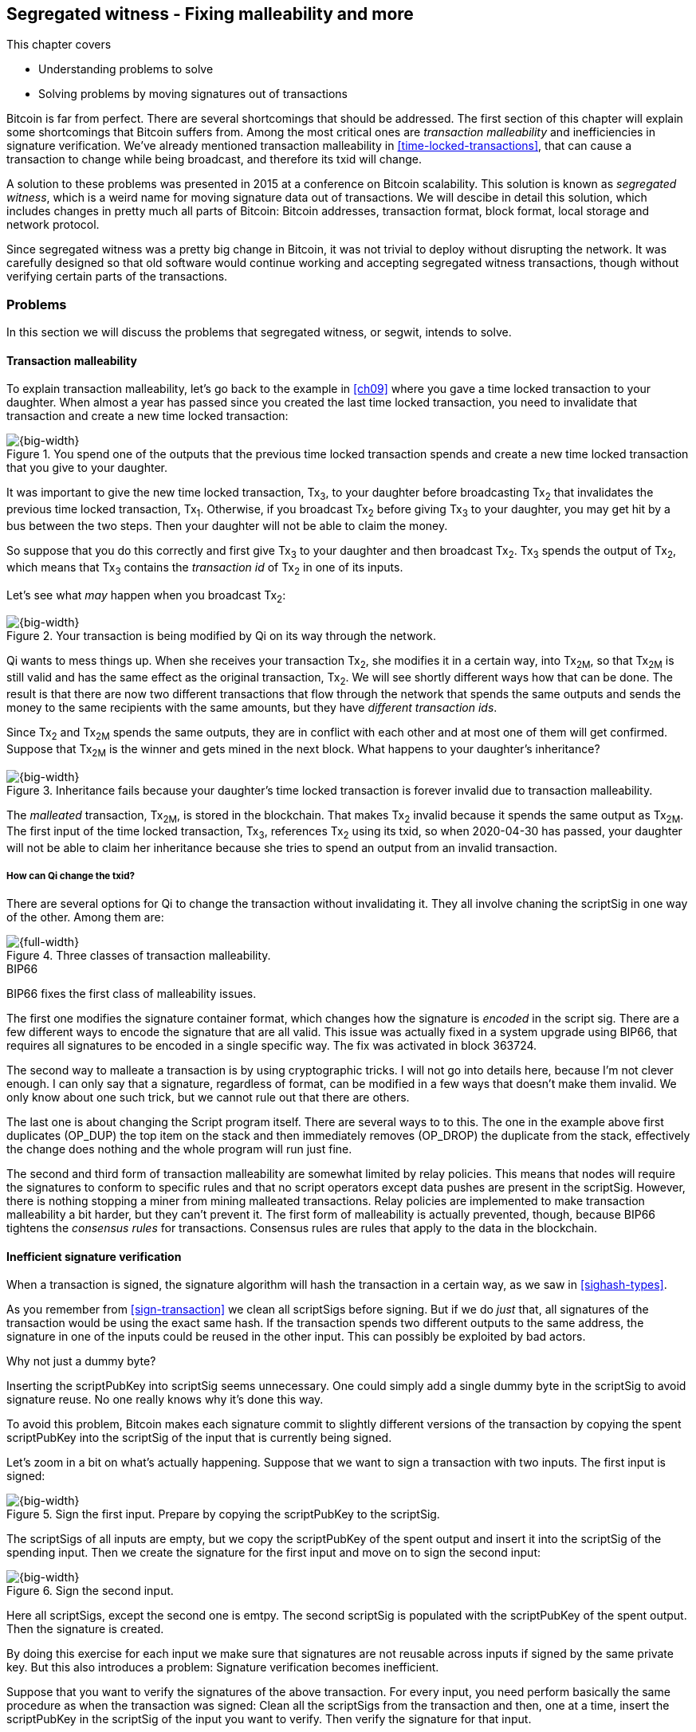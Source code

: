 [[ch10]]
== Segregated witness - Fixing malleability and more
:imagedir: {baseimagedir}/ch10

This chapter covers

* Understanding problems to solve
* Solving problems by moving signatures out of transactions

Bitcoin is far from perfect. There are several shortcomings that
should be addressed. The first section of this chapter will explain
some shortcomings that Bitcoin suffers from. Among the most critical
ones are _transaction malleability_ and inefficiencies in signature
verification. We've already mentioned transaction malleability in
<<time-locked-transactions>>, that can cause a transaction to change
while being broadcast, and therefore its txid will change.

A solution to these problems was presented in 2015 at a conference on
Bitcoin scalability. This solution is known as _segregated witness_,
which is a weird name for moving signature data out of
transactions. We will descibe in detail this solution, which includes
changes in pretty much all parts of Bitcoin: Bitcoin addresses,
transaction format, block format, local storage and network protocol.

Since segregated witness was a pretty big change in Bitcoin, it was
not trivial to deploy without disrupting the network. It was carefully
designed so that old software would continue working and accepting
segregated witness transactions, though without verifying certain
parts of the transactions.

=== Problems

In this section we will discuss the problems that segregated witness,
or segwit, intends to solve.

==== Transaction malleability

To explain transaction malleability, let's go back to the example in
<<ch09>> where you gave a time locked transaction to your
daughter. When almost a year has passed since you created the last
time locked transaction, you need to invalidate that transaction and
create a new time locked transaction:

.You spend one of the outputs that the previous time locked transaction spends and create a new time locked transaction that you give to your daughter.
image::{imagedir}/inheritance-transaction.svg[{big-width}]

It was important to give the new time locked transaction, Tx~3~, to
your daughter before broadcasting Tx~2~ that invalidates the previous
time locked transaction, Tx~1~. Otherwise, if you broadcast Tx~2~
before giving Tx~3~ to your daughter, you may get hit by a bus between
the two steps. Then your daughter will not be able to claim the money.

So suppose that you do this correctly and first give Tx~3~ to your
daughter and then broadcast Tx~2~. Tx~3~ spends the output of Tx~2~,
which means that Tx~3~ contains the _transaction id_ of Tx~2~ in one
of its inputs.

Let's see what _may_ happen when you broadcast Tx~2~:

.Your transaction is being modified by Qi on its way through the network. 
image::{imagedir}/tx2-malleated.svg[{big-width}]

Qi wants to mess things up. When she receives your transaction Tx~2~,
she modifies it in a certain way, into Tx~2M~, so that Tx~2M~ is still
valid and has the same effect as the original transaction, Tx~2~. We
will see shortly different ways how that can be done. The result is
that there are now two different transactions that flow through the
network that spends the same outputs and sends the money to the same
recipients with the same amounts, but they have _different transaction
ids_.

Since Tx~2~ and Tx~2M~ spends the same outputs, they are in conflict
with each other and at most one of them will get confirmed. Suppose
that Tx~2M~ is the winner and gets mined in the next block. What
happens to your daughter's inheritance?

.Inheritance fails because your daughter's time locked transaction is forever invalid due to transaction malleability.
image::{imagedir}/inheritance-fails.svg[{big-width}]

The _malleated_ transaction, Tx~2M~, is stored in the blockchain. That
makes Tx~2~ invalid because it spends the same output as Tx~2M~. The
first input of the time locked transaction, Tx~3~, references Tx~2~
using its txid, so when 2020-04-30 has passed, your daughter will not
be able to claim her inheritance because she tries to spend an output
from an invalid transaction.

===== How can Qi change the txid?

There are several options for Qi to change the transaction without
invalidating it. They all involve chaning the scriptSig in one way of
the other. Among them are:

.Three classes of transaction malleability.
image::{imagedir}/super-zoom-tx-malleability-problems.svg[{full-width}]

[.inbitcoin]
.BIP66
****
BIP66 fixes the first class of malleability issues.
****

The first one modifies the signature container format, which changes
how the signature is _encoded_ in the script sig. There are a few
different ways to encode the signature that are all valid. This issue
was actually fixed in a system upgrade using BIP66, that requires all
signatures to be encoded in a single specific way. The fix was
activated in block 363724.

The second way to malleate a transaction is by using cryptographic
tricks. I will not go into details here, because I'm not clever
enough. I can only say that a signature, regardless of format, can be
modified in a few ways that doesn't make them invalid. We only know
about one such trick, but we cannot rule out that there are others.

The last one is about changing the Script program itself. There are
several ways to to this. The one in the example above first duplicates
(OP_DUP) the top item on the stack and then immediately removes
(OP_DROP) the duplicate from the stack, effectively the change does
nothing and the whole program will run just fine.

The second and third form of transaction malleability are somewhat
limited by relay policies. This means that nodes will require the
signatures to conform to specific rules and that no script operators
except data pushes are present in the scriptSig. However, there is
nothing stopping a miner from mining malleated transactions. Relay
policies are implemented to make transaction malleability a bit
harder, but they can't prevent it. The first form of malleability is
actually prevented, though, because BIP66 tightens the _consensus
rules_ for transactions. Consensus rules are rules that apply to the
data in the blockchain.

[[inefficient-sighash]]
==== Inefficient signature verification

When a transaction is signed, the signature algorithm will hash the
transaction in a certain way, as we saw in <<sighash-types>>.

As you remember from <<sign-transaction>> we clean all scriptSigs
before signing. But if we do _just_ that, all signatures of the
transaction would be using the exact same hash. If the transaction
spends two different outputs to the same address, the signature in one
of the inputs could be reused in the other input. This can possibly be
exploited by bad actors.

[.gbinfo]
.Why not just a dummy byte?
****
Inserting the scriptPubKey into scriptSig seems unnecessary. One could
simply add a single dummy byte in the scriptSig to avoid signature
reuse. No one really knows why it's done this way.
****

To avoid this problem, Bitcoin makes each signature commit to slightly
different versions of the transaction by copying the spent
scriptPubKey into the scriptSig of the input that is currently being
signed.

Let's zoom in a bit on what's actually happening. Suppose that we want
to sign a transaction with two inputs. The first input is signed:

.Sign the first input. Prepare by copying the scriptPubKey to the scriptSig.
image::{imagedir}/sign-old-digest-1.svg[{big-width}]

The scriptSigs of all inputs are empty, but we copy the scriptPubKey
of the spent output and insert it into the scriptSig of the spending
input. Then we create the signature for the first input and move on to
sign the second input:

.Sign the second input.
image::{imagedir}/sign-old-digest-2.svg[{big-width}]

Here all scriptSigs, except the second one is emtpy. The second
scriptSig is populated with the scriptPubKey of the spent output. Then
the signature is created.

By doing this exercise for each input we make sure that signatures are
not reusable across inputs if signed by the same private key. But this
also introduces a problem: Signature verification becomes inefficient.

Suppose that you want to verify the signatures of the above
transaction. For every input, you need perform basically the same
procedure as when the transaction was signed: Clean all the scriptSigs
from the transaction and then, one at a time, insert the scriptPubKey
in the scriptSig of the input you want to verify. Then verify the
signature for that input.

This may seem harmless, but as the number of inputs grow, the amount
of data to hash for each signature increases. If you double the number
of inputs, you

* double the number of signatures to verify
* double (roughly) the size of the transaction

[[sighash-n2]]
.Total time for hashing during signature verification. Time roughly quadruples when number of inputs double.
image::{imagedir}/sighash-n2.svg[{big-width}]

[.gbinfo]
.Why 1 ms?
****
The time 1 ms is just an example. The actual time to verify a
transaction varies between nodes.
****

This means that if the time to verify the above transaction with two
inputs was 1 ms, it would take 4 ms to verify a transaction with 4
inputs. Double the number of inputs again, and we have 16 ms. A
transaction with 1024 inputs would take more than four minutes!

This weakness can be exploited by creating a large transaction with a
lot of inputs. All nodes verifying the transaction will be occupied
for minutes, making them unable to verify other transactions and
blocks during this time. The Bitcoin network as a whole would slow
down.

It would be much better if we could make the transaction verification
time grow linearly instead of quadratically. This would mean that the
time to verify a transaction doubles as the number of inputs
doubles. Then the 1024 inputs would take roughly 512 ms instead of 4
minutes.

==== Waste of bandwidth

When a full node sends a transaction to a lightweight wallet, it sends
the complete transaction, which includes all signature data. But a
lightweight wallet cannot verify the signatures, because it doesn't
have the spent outputs.

The scriptSigs make a large percentage of the transaction size. A
typical scriptSig spending a p2pkh output takes 107 bytes. Consider a
few different transactions with two outputs:

.Space occupied by scriptSig data of different typical transactions
|===
| Inputs | Total scriptSig size | Tx size | scriptSig percentage

| 1 | 107 | 224 | 47%
| 2 | 214 | 373 | 57%
| 3 | 321 | 521 | 61%
| 8 | 856 | 1255 | 68%
|===


.Txid
****
image::{imagedir}/2ndcol-txid.svg[]
****

Wouldn't it be nice if a full node didn't have to send the scriptSig
data to the lightweight wallet? You would save more than 50% data
traffic. There's just one problem: They are needed to calculate
transaction ids. If you skip sending scriptSigs of transactions, the
lightweight wallet would not be able to verify that the transaction is
included in a block, because it can't verify the merkle proof.

.Without the scriptSigs, a lightweight wallet will not be able to verify that a transaction is included in the block.
image::{imagedir}/cannot-verify-tx-included-in-block.svg[{half-width}]

It would be nice if we could solve this somehow.

==== Script upgrades are hard

Sometimes it is desirable to extend the script language with new
operations. For example `OP_CHECKSEQUENCEVERIFY` and
`OP_CHECKLOCKTIMEVERIFY` were introduced in the language during 2015
and 2016. Let's have a look at how `OP_CHECKLOCKTIMEVERIFY`, CLTV, was
introduced.

Will start with what `OP_` codes actually are. They are nothing but a
single byte. `OP_EQUAL` for example, is represented by the byte `87`
in hex code. Every node knows that when they encounter the byte `87`
in the script program, they know that they need to compare the top two
items on the stack and push the result back on the
stack. `OP_CHECKMULTISIG` is also a single byte, `ae`. All operators are
represented by a different byte.

When Bitcoin was created, a number of "NOP" operators,
`OP_NOP1`-`OP_NOP10`, was specified. They are represented by the bytes
`b0`-`b9`. They are designed to do nothing. The name "NOP" comes from
"No OPeration" which basically means, "when this instruction appears
just ignore it and move on".

These NOPs can be used to extend the script language, but only to a
certain extent. The CLTV operator is actually `OP_NOP2`, or byte
`b1`. CLTV was introduced by releasing a version of Bitcoin Core that
redefines how `OP_NOP2` works. But it needs to be done in a compatible
way so that we don't break compatibility with old, non-upgraded nodes.

Let's go back to the example from <<absolute-time-locked-outputs>>
where you gave your daughter allowance in advance that she can cash
out on May 1:

.Using `OP_CHECKLOCKTIMEVERIFY` to lock an output until May 1.
image::{imagedir}/cltv-allowance.svg[{half-width}]

The scriptPubKey for this output is

[subs="normal"]
----
<may 1 2019 00:00:00> OP_CHECKLOCKTIMEVERIFY OP_DROP
OP_DUP OP_HASH160 <PKH~D~> OP_EQUALVERIFY 
OP_CHECKSIG
----

or at least, that's how a new node, that is aware of the new meaning
of byte `b1`, interprets the script. It will

* push the time `<may 1 2019 00:00:00>` to the stack
* *check that the lock time of the spending transaction has at least
   the value found on top of the stack. Fail immediately otherwise*
* drop the time value from the stack
* continue with normal signature verification

An old node, on the other hand will interprete the script as follows:

[subs="normal"]
----
<may 1 2019 00:00:00> OP_NOP2 OP_DROP
OP_DUP OP_HASH160 <PKH~D~> OP_EQUALVERIFY 
OP_CHECKSIG
----

It will

* push the time `<may 1 2019 00:00:00>` to the stack
* *do nothing*
* drop the time value from the stack
* continue with normal signature verification

Old nodes still treat `OP_NOP2` as it used to; By doing nothing and
move on. It is not aware of the new rules associated with the byte
`b1`.

The old and the new nodes will behave the same if the
`OP_CHECKLOCKTIMEVERIFY` succeeds on the new node. But if the
`OP_CHECKLOCKTIMEVERIFY` fails on the new node, the old node will not
fail, because "do nothing" never fails. The new nodes fail more often
than the old nodes, because new nodes have stricter rules. The old
nodes will always finish the script program with success whenever the
new nodes finish with success. This is known as a _soft fork_. A soft
fork is a system upgrade that doesn't require all nodes to upgrade. We
will talk more about forks, system upgrades, and alternate currencies
born from Bitcoin's blockchain in <<ch11>>.

You may be wondering what the `OP_DROP` instruction is for. `OP_DROP`
takes the top item on the stack and
discards it. `OP_CHECKLOCKTIMEVERIFY` is designed to behave exactly
like `OP_NOP2` when it succeeds. If CLTV would be designed without
taking old nodes into account, it would probably remove the top item
from the stack. But since we need to take old nodes into account, we
cannot do that. That's why we must add the extra `OP_DROP` after
`OP_CHECKLOCKTIMEVERIFY`.

The above was an example of how old script operators can be repurposed
to do something more strict without disrupting the whole network.

This method of script upgrades has been done for two operators so far.

[%autowidth,role="widetable"]
|===
| Byte | Old code | New code | New meaning

| `b1` | `OP_NOP2` | `OP_CHECKLOCKTIMEVERIFY` | Verify that the spending tx has high enough absolute lock time
| `b2` | `OP_NOP3` | `OP_CHECKSEQUENCEVERIFY` | Verify that the spending input has high enough relative lock time
|===

There are only 10 spare operators that we can use for script upgrades,
and such upgrades are limited to exactly mimic the `OP_NOP` behaviour
if they don't fail.

Sooner or later we need another script upgrade mechanism. Both because
we will run out of OP_NOPs and because we want the new script
operators to behave differently than OP_NOP when they succeed.

=== Solution

A solution to all the above problems were presented at a conference in
2015. The solution was to move the script out of the transactions
altogether.

Let's take a look again at the anatomy of a normal transaction:

.The txid is calculated from the whole transaction, including scriptSigs.
image::{imagedir}/normal-transaction.svg[{half-width}]

If we could just change the system so that the txid does not cover the
scriptSig, we would remove all known possibilities of unintentional
transaction malleability. Unfortunately, if we do this we would make
old software incompatible, because they calculate the txid in the
traditional way.

[.inbitcoin]
.BIP141
****
The new rules defined by segregated witness are specified in BIP141,
"Segregated Witness (Consensus layer)".
****

Segregated Witness, segwit, solves that problem and all the above
mentioned problems in a forward and backward compatible way:

* Forward compatible because transactions and blocks created by new
  software works with old software.
* Backward compatible because transactions and blocks created by old
  software works with new software.

In crypto-lingo, a _witness_ basically means a signature. It is
something that attests the authenticity of something. For a Bitcoin
transaction, the witness is the contents of the scriptSig, because
that's what proves that the transaction is authenticated. Segregated
means parted, so we part the contents of the scriptSig from the
transaction, effectively leaving the scriptSig empty:

.A segwit transaction contains no signature data. The signatures are attached instead. The txid does not commit to the signatures.
image::{imagedir}/segwit-transaction-simple.svg[{half-width}]

Segregated witness thus means that the contents of the scriptSig is
removed from the transaction and put into an external structure that
we call the witness.

We will follow a few segwit transactions to see how it affects the
different parts of the Bitcoin system. But first we need to get some
bitcoin into a segwit wallet.

==== Segwit addresses

Suppose that your wallet uses segwit, and that you are selling a
laptop to Amy. Your wallet needs to create an address that you can
give to Amy. So far nothing new.

[.inbitcoin]
.BIP173
****
This BIP defines the checksummed encoding scheme Bech32 and how segwit
addresses are composed and encoded using Bech32.
****

But segwit defines a new address type that is encoded using _Bech32_
instead of base58check. Suppose that your segwit address is

 bc1qeqzjk7vume5wmrdgz5xyehh54cchdjag6jdmkj

This address format provides several improvements compared to the
base58check addresses we are used to:

* All characters are of the same case which means
** QR codes can be made smaller
** addresses are easier to verbally read out.
* The checksum used in Bech32 will detect up to 4 character errors
  with 100% certainty. If there are more character errors, the
  probability of detection failure is less than 1 in a billion. This
  is a major improvement to the 4 byte chacksum in base58check, which
  doesn't provide any guarantee.

Your segwit address consists of two parts. The first part, `bc`, is a
human-readable part. This is short for "bitcoin". The `1` is a
delimiter between the human-readable part and the _data part_. The
data part encodes the actual information that Amy will use to create
the transaction output:

* A version, 0 in this case
* A witness program. In this case, the witness program is a public key
  hash, `c8052b799cde68ed8da8150c4cdef4ae3176cba8`

You give the address `bc1qeqzjk7vume5wmrdgz5xyehh54cchdjag6jdmkj` to
Amy, by showing her a QR code. She has a modern wallet that
understands this address format, so she scans this address and
extracts the version and witness program:

.Amy decodes the segwit address to get the version byte and the witness program.
image::{imagedir}/bech32-decode.svg[{full-width}]

.Checksum
****
We won't go into details on the checksum. We encourage the interested
reader to read BIP173.
****

This is done in multiple steps. The data part of the address are
converted, character by caracter into numbers using a _base32_ lookup
table. The first of these numbers is the witness version, 0. The last
six numbers is the checksum. The checksum is now verified and no
errors are detected. Then the witness program is extracted by writing
each number as a 5 bit number and rearrange them in groups of 8
bits. Each groups then represents a byte of the witness program.

Amy creates a transaction with a new kind of scriptPubKey that we are
not used to:

.Amy sends 0.1 BTC to your segwit address. scriptPubKey doesn't contain any script operators, just data.
image::{imagedir}/segwit-output.svg[{big-width}]

She broadcasts this transaction on the Bitcoin network. The network
will accept the transaction, because it is correctly signed in the old
fashioned way. Eventually it will get confirmed in a block. Your
wallet will acknowledge that you have actually received the money so
you give the laptop to Amy.

==== Spend your segwit output

Now that you have received your money you want to spend them on a used
popcorn machine. It costs only 0.09 BTC. It's a bargain! Suppose that
the owner of the popcorn machine has the segwit address
`bc1qlk349y63znw7up8wulw0rhvp02wptxul0qwrqp`.

.You create and broadcast a payment to the popcorn machine owner.
image::{imagedir}/segwit-spend-wpkh.svg[{big-width}]

Your transaction sends the money to the popcorn machine owner's segwit
address and pays 0.01 BTC in transaction fee. The input has an empty
scriptSig; The signature data is instead added as a _witness field_ in
the attached _witness_. Had there been multiple inputs in this
transaction, there would be multiple witness fields in the witness,
one for each input. You can mix segwit inputs and legacy inputs, in
which case the the witness fields for the legacy inputs would be
empty, because their signatures are in the respective scriptSig, as
they always were.

==== Validate the segwit transaction

You have sent your transaction for the popcorn machine to the Bitcoin
peer to peer network for processing. Let's see how an upgraded full
node validates this transaction before relaying it to other
nodes. Since it's running the latest and greatest software, it knows
how to deal with segwit transactions.

.A full node verifies the witness of your transaction. The pattern `00` followed by exactly 20 bytes is treated special
image::{imagedir}/segwit-spend-wpkh-verify.svg[{big-width}]

[.gbinfo]
.Remember p2sh
****
You may have noticed that this is similar to how p2sh worked in
<<p2sh-new-software>>. 
****

The full node, that knows about segwit, will look for a pattern in the
scriptPubKey starting with a single version byte followed by a 2 to 40
byte witness program. In this case the pattern matches, which means
that this is a segwit output.

Next step for the full node is to understand what _kind_ of segwit
output it is. As of writing, there is only one version of segwit
output; Version `00`. This version comes in two different flavors:

* _p2wpkh_ (pay-to-witness-public-key-hash) identified by a 20 byte witness program
* _p2wsh_ (pay-to-witness-script-hash) identified by a 32 byte witness program

In this case we have the version byte `00` followed by exactly 20
bytes which means that this is a p2wpkh payment. If the version byte
is not zero, the node will immediately accept this input without
further processing. We'll talk a bit more on unknown versions later.

The p2wpkh is the simplest of the two types because it is very similar
to our well known p2pkh. Let's look at how they both work

p2pkh:: The scriptPubKey contains the actual script that checks the
signature in the scriptSig
p2wpkh:: The actual script is a pre-determined template and the
witness program _is_ the PKH to insert into the script template. The
signatures are taken from the witness.

In the end it's the exact same program that gets run for both of these
two types. The difference is where the components come from.

Why do this p2wpkh at all, when we are running the exact same script
program as in p2pkh? Let's recall that we want to solve transaction
malleability. We do that by removing the signature data from the
transaction inputs so that no one can change the transaction id by
making subtle changes to the scriptSig.

The full node has verified this transaction and sends it to its
peers. There's just one problem: One of the peers have no idea what
segwit is. It is an old node that hasn't been upgraded for a while.

===== "Validate" on old nodes

An old node has just received your transaction and wants to
verify it. Old nodes know nothing about segwit and that there are
witnesses attached to transactions. It will download the transaction
as it always has, which is without the witness attachment. This is
what the node will see:

.An old node will just see two data items in the scriptPubKey and an empty scriptSig.
image::{imagedir}/segwit-spend-wpkh-verify-old-node.svg[{big-width}]

Since the node doesn't know anything else, it will create the script
program by taking the empty scriptSig and append the scriptPubKey. The
resulting program will look like this:

 00 c8052b799cde68ed8da8150c4cdef4ae3176cba8

It will run this program. The program puts two data items on the
stack, first `00` then the `c805...cba8`. When it's done there is
nothing left to do but check whether the top item on the stack,
`c805...cba8`, is "true". Bitcoin defines anything that's non-zero to
be true, so this script will pass and the transaction is authorized.

This doesn't seems very secure. This is known as an "anyone can
spend", meaning that anyone can create a transaction that spends the
output. It requires no signature. You just have to create an input
with an empty scriptSig to take the money.

In <<ch11>> we will talk about how to deal with this problem. But for
now, suppose that 95% of the nodes run with segwit and someone tries
to use your output as an anyone-can-spend. Suppose also that this
transaction gets included in a block by some miner that don't know
about segwit. Then 95% of the network will not accept that block
because it contains an invalid transaction according to segwit
nodes. This means that a miner that defies the rules of the _economic
majority_ will lose their income.

==== Including your segwit transaction in a block

Your segwit transaction has propagated through the network, and all
nodes has verified it along the way. Now a miner wants to insert the
transaction into a new block. Suppose that the miner runs modern
software and thus knows about segwit. Let's look at how it is included
in the block.

.Your segwit transaction gets included in a block. The block commits to the witnesses by putting the witness commitment into an output of the coinbase transaction.
image::{imagedir}/block-segwit.svg[{full-width}]

The block is built as before, but with one important difference. A new
block rule is introduced in segwit: If there are segwit transactions
in the block, the coinbase transaction must contain an output with a
_witness commitment_. This witness commitment is the combined hash of
the _witness root hash_ and a _witness reserved value_. The witness
root hash is the merkle root of all _witness txids_ or _wtxids_ of all
transactions in the block. The wtxid is the hash of the transaction
_including the witness_ if there is one. There is an exception for the
coinbase, whose wtxid is always defined as 32 zero bytes. The
witness reserved value is dedicated for future system upgrades.

The witness commitment is written in an `OP_RETURN` output:

.The coinbase transaction's witness contains the witness reserved value and an OP_RETURN output contains the witness commitment.
image::{imagedir}/segwit-coinbase-tx.svg[{half-width}]

The witness reserved value can be any value. But a full node verifying
this block needs a way to know what that value is. If the node didn't
know the witness reserved value, it wouldn't be able to reconstruct
the witness commitment for comparison with the OP_RETURN output's
witness commitment. The coinbase transaction's witness contains the
witness reserved value so that full nodes can verify the witness
commitment.

===== Old nodes verifying the block

The block above is valid for new segwit-enabled full nodes so it must
also be valid for old nodes that don't know what segwit is. An old
node will not download any witnesses from it peers, because it doesn't
know they exist.

.An old node verifies the block with your transaction. It will not verify the signatures or the witness commitment.
image::{imagedir}/block-segwit-old-node.svg[{big-width}]

This node will do what it has always done. Run the scripts of the
transactions, which will look like spending anyone-can-spend
outputs. That's ok, move on. If some of the transactions in the block
are non-segwit, those transactions will be fully verified.

We have now gone full circle with your transaction to the popcorn
machine owner who hands over the machine to you.

==== Pay to witness script hash

Do you remember when we introduced pay to script hash in
<<pay-to-script-hash>>? They were moving the actual scriptPubKey part
of the program to the spending input. Let's have another look at the
charity wallet that John, Ellen and Faiza set up.

.John and Faiza spends an output from their multisig wallet.
image::{imagedir}/p2sh-overview.svg[{big-width}]

The idea here was that the payer, the donor in this case, shouldn't
have to pay a higher fee for a big complex scriptPubKey. Instead the
recipient wanting to use this fancy scheme will pay for the
complexity.

With segwit we can do about the same thing using
pay-to-witness-script-hash, which is the segwit version of p2sh. Isn't
naming in Bitcoin fantastic?

Suppose that John, Ellen and Faiza use segwit for their charity wallet
and that the previous popcorn machine owner wants to give the money he
received for the popcorn machine to the charity.

John, Ellen and Faiza must provide the popcorn guy with a p2wsh
address. Their _witness script_ is the same as their p2sh _redeem
script_ was when they were using p2sh:

.The witness script is hashed into a witness script hash
image::{imagedir}/witness-script-and-wsh.svg[{half-width}]

They use this witness script hash to create a p2wsh address in the
same way that you created your p2wpkh address. They encode

 00 983b977f86b9bce124692e68904935f5e562c88226befb8575b4a51e29db9062

using Bech32 and get the p2wsh address

 bc1qnqaewluxhx7wzfrf9e5fqjf47hjk9jyzy6l0hpt4kjj3u2wmjp3qr3lft8

This address is handed to the popcorn guy who creates and broadcasts a
transaction like this:

.The popcorn guy sends the money to the charity's p2wsh address.
image::{imagedir}/tx-popcorn-guy-to-charity.svg[{big-width}]

The transaction has the witness attached just like your transaction to
the popcorn guy. The only difference between your transaction and the
popcorn guy's transaction is that the output has different length of
their witness programs. Your transaction had a 20 byte witness
program, because it was a public key hash, and the popcorn guy's
transaction has a 32 byte witness program, because that's a double
SHA256 of the witness script.

This transaction will get verified and eventually included in a block.

===== Spend the p2wsh transaction.

Suppose that John and Faiza wants to spend the 0.08 BTC they got from
the popcorn guy and send them to Amnesty International. Amnesty
happens to also have a p2wsh address. John and Faiza collaborate to
create the following transaction:

.The charity pays 0.07 BTC to Amnesty's address. The witness is the signatures followed by a data item that contains the actual witness script.
image::{imagedir}/tx-charity-to-amnesty.svg[{full-width}]

Note how there's nothing in the scriptSig. When we used p2sh in
<<pay-to-script-hash>>, the scriptSig got really big, because it
contained two signatures and the redeemScript, which in turn contained
three public keys.

===== Verifying the p2wsh input

A full node that wants to verify this transaction needs to determine
the type of output that is being spent. It looks at the output and
looks for the pattern `<version byte> <2 to 40 bytes data>`. It does
find this pattern and concludes that this is a segwit output. Next
thing to check is the value of the version byte.

.Preparing to verify the p2wsh input
image::{imagedir}/segwit-spend-wsh-verify-1.svg[{big-width}]

The version byte is `00`. A version `00` segwit output can have two
different lenghts of the witness program, 20 or 32 bytes. The first
one was covered in previous sections on p2wpkh. The witness program in
this example is 32 bytes, which means that this is a
pay-to-witness-script-hash, p2wsh, output.

Special rules apply when spending a p2wsh output. First, the data
items in the witness field of the spending input is pushed onto the
program stack.

Then the top item on the stack, the witness script, is verified
against the witness program in the output.

.Verifying the witness of a p2wsh payment.
image::{imagedir}/segwit-spend-wsh-verify-2.svg[{big-width}]

The witness script is hashed and compared to the witness program in
the spent output before being executed with the three items on the
stack. This process is similar to that of verifying p2sh payment.

All segwit transactions are handled the same way by miners and block
verifiers, so there's no difference in how the transaction is included
in a block compared to p2wpkh transactions.

[[new-hashing-algorithm]]
==== New hashing method for signatures

[.inbitcoin]
.BIP143
****
This solution is specified in BIP143, "Transaction Signature
Verification for Version 0 Witness Program"
****

One of the problems segwit solves is the inefficient signature
hashing. As explained in <<inefficient-sighash>>, if the number of
inputs doubles, the time it takes to verify the transaction roughly
quadruples.

The solution is to make the signatures in steps. Suppose that you want
to sign all four inputs of a transaction:

.Hashing is done in two steps. The intermediate hash is reused for each input.
image::{imagedir}/new-sighash-algo.svg[{big-width}]

1. Make a reusable hash, intermediate hash
2. Extend the reusable hash with stuff specific to the current input

The intermediate hash commits to all inputs and outputs of the
transaction. Then, for each input add the intermediate hash to some
input-specific data:

Spent outpoint:: The transaction id and index of the output that this input spends
Spent output script:: The scriptPubKey of the spent output
Spent amount:: The BTC value of the spent output.

.Old hashing
****
image::{imagedir}/2ndcol-sighash-n2.svg[]
****

The bulk of the transaction is only hashed once to create the
intermediate hash. This drastically reduces the amount of hashing
needed. When the number of input doubles, the amount of hashing only
doubles. This makes the hashing algorithm perform _linearly with
number of inputs_ instead of _quadratically_. The time to verify the
transaction with 1024 inputs in <<sighash-n2>> would be reduced from
262144 ms to 512 ms.

===== Signature commits to amount

Why do we include the spent amount? We didn't do that in the old
signature hashing algorithm. This has nothing to do with hashing
efficiency, but it fixes yet another problem that off-line wallets and
some lightweight wallets face.

[.gbinfo]
.Hardware wallet
****
A hardware wallet is an electronic device designed to keep private
keys safe. Unsigned transactions are sent to the device for
signing. The device usually requires PIN code to sign.
****

An off-line wallet, for example a hardware wallet, cannot know how
much money is being spent. If an unsigned transaction is to be signed
by the off-line wallet, the wallet cannot display the fee amount of
the transaction to the user because it cannot see the values of the
outputs it is spending. It has no access to the blockchain.

.An off-line wallet cannot know the fee of a transaction.
image::{imagedir}/fee-unknown.svg[{big-width}]

This is true for both non-segwit and segwit transaction. However, with
segwit, when the signatures commit to the spent output amounts, the
wallet must get the amounts from somewhere to be able to sign. Suppose
that the input amounts are somehow provided to the off-line wallet,
for example through a USB memory stick alongside the transaction to
sign. Then the wallet can sign the transaction using those amounts and
even show the user what fee is being paid before signing.

If the wrong amount is provided to the off-line wallet, the wallet
wouldn't be able to tell. It cannot verify the input values. But since
the signatures now cover the amounts the transaction would be
invalid. A verifying node will know the correct amounts and use the
correct amounts when verifying the signatures. The signature check
will fail. The new signature hashing algorithm makes it impossible to
trick a wallet into signing a valid transaction with a fee the user
didn't intend.

==== Bandwidth savings

Since segwit removes the signature data from the transaction. When a
lightweight wallet requests a transaction from a full node, the full
node can send the transaction without the witness data. This means
that less data traffic is needed per transaction. This fact can be
used to either

* keep the bloom filter size as is and get about 50% reduction in data
  traffic.
* improve privacy by decreasing the size of the bloom filter to get
  more false positives.

==== Upgradeable script

The version byte is used for future upgrades of the script
language. Before segwit, we had to use the `OP_NOPs` to introduce new
features to the language, for example `OP_CHECKSEQUENCEVERIFY`. This
was not optimal, because

* We may run out of `OP_NOPs`, there are 8 left.
* The `OP_NOPs` cannot be redefined in arbitrary ways, they still need
  to behave as `OP_NOP` in case the new behaviour succeeds.

The version byte allows for much more powerful future upgrades. We can
do anything from slight modifications of specific operators, to
implementing completely new languages.

=== Wallet compatibility

Most old wallets will not support sending bitcoin to a segwit
address. They usually only allow p2pkh and p2sh addresses. For this
reason the developers of segwit created _p2wsh nested in p2sh_, and
_p2wpkh nested in p2sh_. These are two other ways to trigger the
segwit verification instead of the legacy script verification.

Suppose that you have a segwit wallet and want to sell your popcorn
machine to your neighbor, Nina. But Nina doesn't have a segwit-aware
wallet. She can only pay to ordinary addresses like p2pkh and p2sh.

You can make a p2sh address that Nina can pay to:

.Nina sends 0.1 BTC to your segwit wallet using a p2wpkh inside a p2sh address.
image::{imagedir}/p2wpkh-in-p2sh.svg[{half-width}]

Nina pays to `3KsJCgA6ubxgmmzvZaQYR485tsk2G6C1Be` which is an old
style p2sh address that contains the hash of the redeem script `00
bb4d49777d981096a75215ccdba8dc8675ff02d1`. This redeem script is a
version byte `00` followed by a 20 byte witness program. That is the
pattern for p2wpkh which we covered a few sections back.

Nina's wallet knows nothing about this. It sees only a p2sh address
and makes a payment to that script hash.

Later, when you want to spend your output, you create a transaction
like this:

.You spend the money you got from Nina by setting the version byte and witness program in the scriptSig of your input.
image::{imagedir}/p2wpkh-in-p2sh-spend.svg[{big-width}]

You create a witness just as you would with a normal p2wpkh input, but
you also set the redeem script as a single data item in the
scriptSig. The redeem script happens to be a version byte followed by
your 20 byte public key hash. Using this scriptSig, old nodes can
verify that the script hash in the spent output matches the hash of
the redeemScript in the scriptSig. New nodes will detect that the
redeemScript is a version byte and a witness program and verify the
witness accordingly.

This way of nesting a segwit payment inside a p2sh payment can also be
used for p2wsh payments in a similar fashion, a so-called _p2wsh
nested in p2sh_.

=== Recap of payment types

We have talked about several standard types of payments. Let's summarize them:

[%autowidth,cols="h,4*",role="widetable"]
|===
| Short name | Address format | scriptPubKey | scriptSig | Witness field

| p2pkh
| `**1** <some base58 characters>`
| Actual script
| pubkey and signature
| -

| p2sh
| `**3** <some base58 characters`
| Script that verifies redeem script hash
| signatures plus the actual redeem script
| -

| p2wpkh
| `**bc1q** <38 base32 characters>`
| 00 <pkh>
| -
| pubkey and signature

| p2wsh
| `**bc1q** <58 base 32 characters>`
| 00 <witness script hash>
| -
| signatures plus the actual witness script

| p2wpkh in p2sh
| `**3** <some base58 characters>`
| script that verifies redeem script hash
| one item containing version byte and pkh
| pubkey and signature

| p2wsh in p2sh
| `**3** <some base58 characters>`
| script that verifies redeem script hash
| one item containing version byte and witness script hash
| signatures plus the actual witness script
|===

=== Block limits

Bitcoin blocks are limited to 1,000,000 bytes in size and 20,000
signature operations.

==== Block size limit

In 2010 the Bitcoin software was updated with a limit of 1,000,000
bytes. It is not totally clear why this was done, but most people seem
to think that the limit was introduced to reduce the impact of certain
denial-of-service attacks. A denial of service attack is aimed at
stalling or crashing Bitcoin nodes so that the network can't function
properly.

One way to mess with the network is to create a very large block that
takes 10 seconds to download on a good internet connection. That may
seem fast enough, but uploading this block to 5 peers will take 50
seconds, provided that your peers have the same internet speed as you
have. This will cause the block to propagate very slowly across the
peer to peer network, which will increase the risk of an unintended
blockchain fork. Unintended forks will resolve with time, as we saw in
<<draw-lucky-numbers>>, but the overall security of Bitcoin will
decrease during such forks.

Another potential problem with big blocks, that could be exploited by
attackers, is that people with poor internet connections will be left
out completely, because they simply cannot keep up with the network
because they don't have the required network capacity, processing
power, RAM or disk storage space needed to run a full node. These
people will need to switch to systems with less security like
lightweight wallets, reducing the security of the whole network.

Regardless of the reason, this limit is in place.

==== Signature operations limit

The signature operations limit is put in place because signature
verification operations are reatively slow, especially in legacy
transactions. An attacker could stuff a transaction with a tremendous
amount of signatures that causes a verifying nodes to be busy
verifying signatures for a long time. The limit of 20,000 such
operations per block is somewhat arbitrarily chosen to prevent such an
attack.

==== Increasing the limits

It will take a so called hard fork to remove or increase these
limits. A hard fork is a rule change that causes old nodes and new
nodes to disagree on what the strongest valid blockchain is. We will
examine forks and upgrades in <<ch11>>. For now, suppose that new
nodes decides that 8,000,000 byte blocks are ok. When a miner
publishes a block that is bigger than 1,000,000 bytes, new nodes will
accept it while old nodes will not accept it and a permanent fork has
occurred, and we effectively have two different cryptocurrencies.

With segwit, there is an opportunity to somewhat increase both these
limits without a hard fork.

===== Increasing the block size limit

The old rule of 1,000,000 bytes remains, so old nodes can continue
working as they used to. However, new nodes will count block size
differently, but in a compatible way. Witness bytes will be counted
with a "discount" compared to other bytes, such as the block header or
transaction outputs. A new measurement, _block weight_, is put in
place. The maximum _weight_ of a block is 4,000,000 _weight units_,
WU:

.Witness bytes and non-witness bytes are counted differently. Witness bytes contribute less to the block weight.
image::{imagedir}/block-weight.svg[{big-width}]

Let's call the block excluding the witnesses the _base block_.

* 1 byte of base block data is counted as 4 weight units
* 1 byte of witness data is counted as 1 weight unit

The effect is that the old 1,000,000 byte block size limit remains
because the new rule and the old rule are effectively the same on the
base block. But the more segwit is used, the more data can be moved
from the base block to the witness, which allows for a bigger total
block size.

Suppose that a block only contains segwit transactions and that the
witnesses account for r of all transaction data in the block. The
maximum block weight is 4,000,000 and a total block size T gives us

[stem]
++++
4(1-r)T+rT \leq 4*10^{6} \\
(4-3r)T \leq 4*10^{6} \\
T \leq \frac {4*10^{6}} {4-3r}
++++

Inserting various r into this formula gives us different maximum total block sizes:

|===
| r [witness bytes/total bytes] | Max total block size [bytes]

| 0	| 1,000,000
| 0.1	| 1,081,081
| 0.3	| 1,290,323
| 0.5	| 1,600,000
| 0.6	| 1,818,182
| 0.7	| 2,105,263
| 0.8	| 2,500,000
|===

You can see that as the relative amount of witness data increases in
the block, we can squeeze in more transactions. The effect is an
actual block size increase.

There are a number of reasons for why the witness discount is
implemented:

* The scriptSigs and witnesses don't go into the UTXO set. Data that
goes into the UTXO set have higher costs, because the UTXO set should
preferably be stored in RAM for fast transaction verification.

* Give wallet developers, exchanges and smart contract developers
  incentive to make less outputs to reduce the size of the
  UTXO set. For example an exchange may chose to consolidate their
  many outputs into a few outputs.

* Old nodes don't download witness data, which means that witness data
  doesn't affect the network as much as other parts of the
  transactions.

* The witnesses doesn't have to be sent to lightweight wallet.

===== Increasing signature operations limit

Since we are increasing the block size with segwit, we also need to
increase the amount of allowed signature operations; Allowing more
transaction data per block should imply that we also need to allow
more signature operations. We can be increase the limit in the same
manner as the block size limit was increased.

We increase the number of allowed signature operations from 20,000 to
80,000, and count each legacy signature as 4 operations and each
segwit operation as 1 operation. We count a segwit signature operation
less than legacy operation, because they are more efficient as
discussed in <<new-hashing-algorithm>>.

This will have the same effect as as the block size increase: If a
block only contains legacy inputs, the old limit of 20,000 actual
operations remains. If the block contains only segwit inputs the new
limit of 80,000 actual operations is in effect. Any combination of
legacy and segwit inputs in a block will result in a limit somewhere
between 20,000 and 80,000 actual signature operations.

=== Summary

This chapter has walked you through Segregated Witness. Segregated
witness solves some serious problems:

==== Problems

Transaction malleability:: A txid might change without changing the
effect of the transaction. This can cause broken transaction chains.

Inefficient signature verification:: As the number of inputs double in
a transaction, the time to verify the transaction increases
quadratically. That's because both the size of the transaction doubles
and the number of signatures to verify doubles.

Wasted bandwidth:: Lightweight wallet are forced to download the
transactions including all signatures to be able to verify the merkle
proof.

Hard to upgrade:: There is limited room for script language
upgrades. There are a handful of `OP_NOPs` left, and you can't chanage
an `OP_NOP` however you please. If the new operator behaviour
succeeds, it must work exactly as an `OP_NOP`.

==== Solution

By moving signature data out of the base transaction, they will no
longer be part of the transaction id.

.Signatures are not part of the transaction id, because they are moved out from the base transaction.
image::{imagedir}/summary-segwit-transaction.svg[{half-width}]

So if the signature is malleated, it will not affect the txid. This
unconfirmed chains of transactions unbreakable.

A new signature hashing algorithm is used that makes the verification
time grow _linearly_ with the number of inputs. The old signature
hashing algorithm hashes the whole transaction for each signature:

.The old style signature hashing algorithm will hash the whole transaction for each signature
image::{imagedir}/summary-new-sighash-algo-old.svg[{big-width}]

Signatures in witnesses will hash the transaction only once:

.With segwit, the whole transaction is only hashed once, and that hash is reused for each signature.
image::{imagedir}/summary-new-sighash-algo-new.svg[{big-width}]

The intermediate hash is reused for each signature which greatly
reduces the total amount of hashing.

The bandwidth required by lightweight wallets decreases as they don't
have to download the witnesses to be able to verify that a transaction
is included in a block. They can use the per-transaction savings to
increase their privacy by decreasing their bloom filter size or to
reduce data traffic with preserved privacy.

The witness version in the scriptPubKey allows for future upgrades of
the script language. The upgrades can be arbitrarily complex with no
restrictions on functionality.

New block rules apply for segregated witness transactions. All
witnesses must be committed to in an output of the coinbase
transaction:

image::{imagedir}/block-segwit.svg[{big-width}]

Old nodes will still work, because they are not aware of the
commitment in the coinbase transaction. This allowed us to introduce
segwit without disrupting, or splitting the blockchain into two
separate cryptocurrencies.

=== Exercises

==== Warm up

1. What part of the transaction is the cause for transaction malleability?

2. Why is transaction malleability a problem?

3. Why do we say that legacy transaction verification time increases
quadratically with number of inputs?

4. Why do lightweight wallets need the signatures of a legacy
tranasction in order to verify that it's included in a block?

5. Suppose that you want to add a new feature to Bitcoin's Script
language and that you want to redefine the behaviour of
`OP_NOP5`. What's important to think about to avoid a hard fork
(because all nodes will not upgrade simultaneously)?

6. Which of these Bitcoin addresses are segwit addresses? What kind of
segwit addresses are they?

i. `bc1qeqzjk7vume5wmrdgz5xyehh54cchdjag6jdmkj`
i. `c8052b799cde68ed8da8150c4cdef4ae3176cba8`
i. `bc1qnqaewluxhx7wzfrf9e5fqjf47hjk9jyzy6l0hpt4kjj3u2wmjp3qr3lft8`
i. `3KsJCgA6ubxgmmzvZaQYR485tsk2G6C1Be`
i. `00 bb4d49777d981096a75215ccdba8dc8675ff02d1`

7. What's the witness version used for? The witness version is the
first number in a segwit output, for example `00
bb4d49777d981096a75215ccdba8dc8675ff02d1`.

==== Dig in

[start=8]
8. Explain how a segwit transaction is valid according to an old node
that knows nothing about segwit. This is what the old node sees:
+
image::{imagedir}/ex-segwit-spend-wpkh-verify-old-node.svg[{big-width}]

9. Explain how a segwit transaction is validated by a new node that
know about segwit. This is what it sees:
+
image::{imagedir}/ex-segwit-spend-wpkh-verify.svg[{big-width}]

10. Suppose that you want to upgrade the Bitcoin system without
causing a hard fork. You want the witness commitment to, apart from
witness root hash, also commit to the sum of all transaction fees in
the block. Sugggest how that could be done. Use the figure below as a
hint. How would old nodes and new nodes verify blocks that contain
this commitment?
+
image::{imagedir}/segwit-coinbase-tx.svg[{half-width}]

=== Recap

In this chapter you learned that

* Segwit moves scriptSigs out of transactions to solve transaction
  malleability.

* A new signature hashing algorithm is used by segwit that makes
  transaction verification faster. Helps nodes staying up to date.

* Lightweight wallets gets better privacy with preserved data traffic
  by not downloading witness data.

* The witness version byte of the scriptPubKey makes upgrading the
  script language easier.

* The block size can be somewhat increased by counting witness bytes
  with a discount.

* A new address format is introduced to distinguish from legacy
  payments.

* Segwit can be "embedded" in old style p2sh addresses to allow old
  wallets to send money to segwit wallets.

